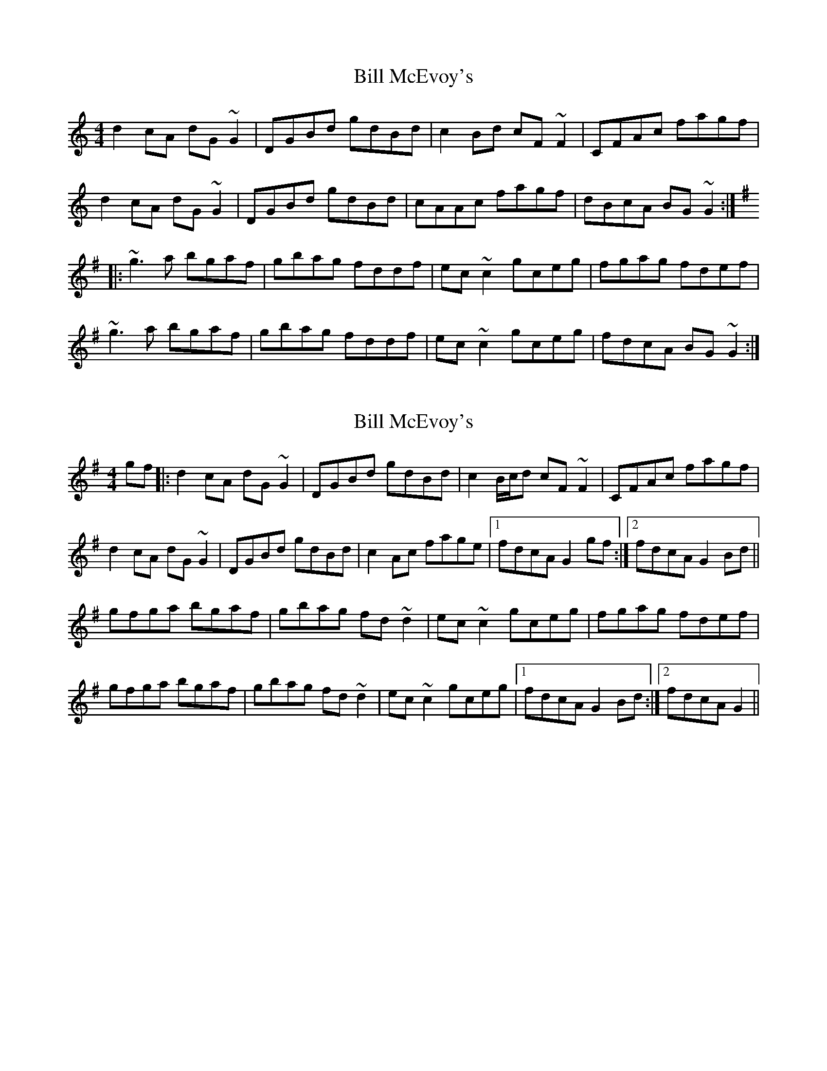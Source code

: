 X: 1
T: Bill McEvoy's
Z: Dr. Dow
S: https://thesession.org/tunes/1403#setting1403
R: reel
M: 4/4
L: 1/8
K: Gmix
d2cA dG~G2|DGBd gdBd|c2Bd cF~F2|CFAc fagf|
d2cA dG~G2|DGBd gdBd|cAAc fagf|dBcA BG~G2:|
K:G
|:~g3a bgaf|gbag fddf|ec~c2 gceg|fgag fdef|
~g3a bgaf|gbag fddf|ec~c2 gceg|fdcA BG~G2:|
X: 2
T: Bill McEvoy's
Z: Phantom Button
S: https://thesession.org/tunes/1403#setting14773
R: reel
M: 4/4
L: 1/8
K: Gmaj
gf|:d2cA dG~G2|DGBd gdBd|c2B/c/d cF~F2|CFAc fagf|d2cA dG~G2|DGBd gdBd|c2Ac fage|1fdcA G2gf:|2fdcA G2Bd||gfga bgaf|gbag fd~d2|ec~c2 gceg|fgag fdef|gfga bgaf|gbag fd~d2|ec~c2 gceg|1fdcA G2Bd:|2fdcA G2||
X: 3
T: Bill McEvoy's
Z: Will Harmon
S: https://thesession.org/tunes/1403#setting14774
R: reel
M: 4/4
L: 1/8
K: Gmaj
d2 cA d~G3|DGBd gdBd|c/d/c Bd c~F3|CFAc fagf|d/e/d cA d~G3|DGBd gd B/c/d|cFAc fage|1 fdcA G2 Ac:|2 fdcA G3 f|||:~g3a bg a/g/f|gbag fddf|ec c/c/c gceg|fgag fdef|~g3a bg a/g/f|gbag fddf|ecc/c/c gceg|1 fdcA G3 f:|2 fdcA G2 Ac||
